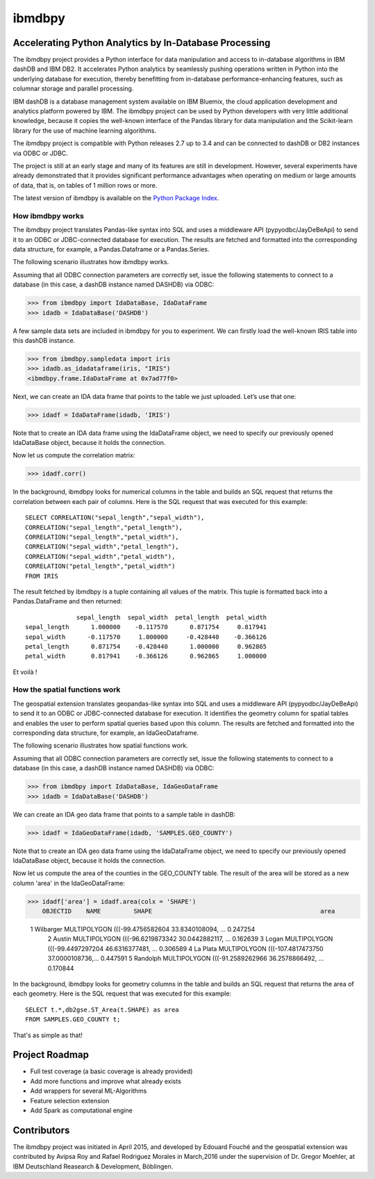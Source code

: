 ibmdbpy
*******

Accelerating Python Analytics by In-Database Processing
=======================================================

The ibmdbpy project provides a Python interface for data manipulation and access to in-database algorithms in IBM dashDB and IBM DB2. It accelerates Python analytics by seamlessly pushing operations written in Python into the underlying database for execution, thereby benefitting from in-database performance-enhancing features, such as columnar storage and parallel processing.

IBM dashDB is a database management system available on IBM Bluemix, the cloud application development and analytics platform powered by IBM. The ibmdbpy project can be used by Python developers with very little additional knowledge, because it copies the well-known interface of the Pandas library for data manipulation and the Scikit-learn library for the use of machine learning algorithms.

The ibmdbpy project is compatible with Python releases 2.7 up to 3.4 and can be connected to dashDB or DB2 instances via ODBC or JDBC.

The project is still at an early stage and many of its features are still in development. However, several experiments have already demonstrated that it provides significant performance advantages when operating on medium or large amounts of data, that is, on tables of 1 million rows or more.

The latest version of ibmdbpy is available on the `Python Package Index`__.

__ https://pypi.python.org/pypi/ibmdbpy

How ibmdbpy works
-----------------

The ibmdbpy project translates Pandas-like syntax into SQL and uses a middleware API (pypyodbc/JayDeBeApi) to send it to an ODBC or JDBC-connected database for execution. The results are fetched and formatted into the corresponding data structure, for example, a Pandas.Dataframe or a Pandas.Series.

The following scenario illustrates how ibmdbpy works.

Assuming that all ODBC connection parameters are correctly set, issue the following statements to connect to a database (in this case, a dashDB instance named DASHDB) via ODBC:

>>> from ibmdbpy import IdaDataBase, IdaDataFrame
>>> idadb = IdaDataBase('DASHDB')

A few sample data sets are included in ibmdbpy for you to experiment. We can firstly load the well-known IRIS table into this dashDB instance.

>>> from ibmdbpy.sampledata import iris
>>> idadb.as_idadataframe(iris, "IRIS")
<ibmdbpy.frame.IdaDataFrame at 0x7ad77f0>

Next, we can create an IDA data frame that points to the table we just uploaded. Let’s use that one:

>>> idadf = IdaDataFrame(idadb, 'IRIS')

Note that to create an IDA data frame using the IdaDataFrame object, we need to specify our previously opened IdaDataBase object, because it holds the connection.

Now let us compute the correlation matrix:

>>> idadf.corr()

In the background, ibmdbpy looks for numerical columns in the table and builds an SQL request that returns the correlation between each pair of columns. Here is the SQL request that was executed for this example::

   SELECT CORRELATION("sepal_length","sepal_width"),
   CORRELATION("sepal_length","petal_length"),
   CORRELATION("sepal_length","petal_width"),
   CORRELATION("sepal_width","petal_length"),
   CORRELATION("sepal_width","petal_width"),
   CORRELATION("petal_length","petal_width")
   FROM IRIS

The result fetched by ibmdbpy is a tuple containing all values of the matrix. This tuple is formatted back into a Pandas.DataFrame and then returned::

                 sepal_length  sepal_width  petal_length  petal_width
   sepal_length      1.000000    -0.117570      0.871754     0.817941
   sepal_width      -0.117570     1.000000     -0.428440    -0.366126
   petal_length      0.871754    -0.428440      1.000000     0.962865
   petal_width       0.817941    -0.366126      0.962865     1.000000

Et voilà !

How the spatial functions work
------------------------------

The geospatial extension translates geopandas-like syntax into SQL and uses a middleware API (pypyodbc/JayDeBeApi) to send it to an ODBC or JDBC-connected database for execution.
It identifies the geometry column for spatial tables and enables the user to perform spatial queries based upon this column.
The results are fetched and formatted into the corresponding data structure, for example, an IdaGeoDataframe.

The following scenario illustrates how spatial functions work.

Assuming that all ODBC connection parameters are correctly set, issue the following statements to connect to a database (in this case, a dashDB instance named DASHDB) via ODBC:

>>> from ibmdbpy import IdaDataBase, IdaGeoDataFrame
>>> idadb = IdaDataBase('DASHDB')

We can create an IDA geo data frame that points to a sample table in dashDB:

>>> idadf = IdaGeoDataFrame(idadb, 'SAMPLES.GEO_COUNTY')

Note that to create an IDA geo data frame using the IdaDataFrame object, we need to specify our previously opened IdaDataBase object, because it holds the connection.

Now let us compute the area of the counties in the GEO_COUNTY table. The result of the area will be stored as a new column 'area' in the IdaGeoDataFrame:

>>> idadf['area'] = idadf.area(colx = 'SHAPE')
    OBJECTID    NAME         SHAPE                                              area

    1           Wilbarger    MULTIPOLYGON (((-99.4756582604 33.8340108094, ...  0.247254
 	2           Austin       MULTIPOLYGON (((-96.6219873342 30.0442882117, ...  0.162639
 	3           Logan        MULTIPOLYGON (((-99.4497297204 46.6316377481, ...  0.306589
 	4           La Plata     MULTIPOLYGON (((-107.4817473750 37.0000108736,...  0.447591
 	5           Randolph     MULTIPOLYGON (((-91.2589262966 36.2578866492, ...  0.170844


In the background, ibmdbpy looks for geometry columns in the table and builds an SQL request that returns the area of each geometry.
Here is the SQL request that was executed for this example::

   SELECT t.*,db2gse.ST_Area(t.SHAPE) as area
   FROM SAMPLES.GEO_COUNTY t;


That's as simple as that!

Project Roadmap
===============

* Full test coverage (a basic coverage is already provided)
* Add more functions and improve what already exists
* Add wrappers for several ML-Algorithms
* Feature selection extension
* Add Spark as computational engine

Contributors
============

The ibmdbpy project was initiated in April 2015, and developed by Edouard Fouché and the geospatial extension was
contributed by Avipsa Roy and Rafael Rodriguez Morales in March,2016 under the supervision of Dr. Gregor Moehler,
at IBM Deutschland Reasearch & Development, Böblingen.
